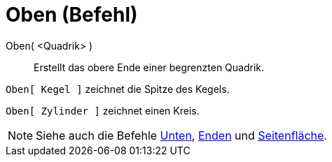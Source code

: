 = Oben (Befehl)
:page-en: commands/Top
ifdef::env-github[:imagesdir: /de/modules/ROOT/assets/images]

Oben( <Quadrik> )::
  Erstellt das obere Ende einer begrenzten Quadrik.

[EXAMPLE]
====

`++Oben[ Kegel ]++` zeichnet die Spitze des Kegels.

====

[EXAMPLE]
====

`++Oben[ Zylinder ]++` zeichnet einen Kreis.

====

[NOTE]
====

Siehe auch die Befehle xref:/commands/Unten.adoc[Unten], xref:/commands/Enden.adoc[Enden] und
xref:/commands/Seitenfläche.adoc[Seitenfläche].

====
